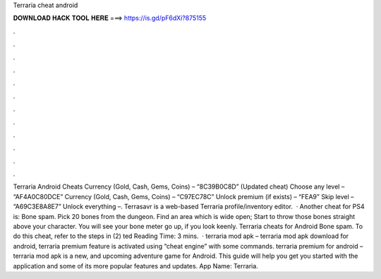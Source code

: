 Terraria cheat android

𝐃𝐎𝐖𝐍𝐋𝐎𝐀𝐃 𝐇𝐀𝐂𝐊 𝐓𝐎𝐎𝐋 𝐇𝐄𝐑𝐄 ===> https://is.gd/pF6dXi?875155

.

.

.

.

.

.

.

.

.

.

.

.

Terraria Android Cheats Currency (Gold, Cash, Gems, Coins) – “8C39B0C8D” (Updated cheat) Choose any level – “AF4A0C80DCE” Currency (Gold, Cash, Gems, Coins) – “C97EC78C” Unlock premium (if exists) – “FEA9” Skip level – “A69C3E8A8E7” Unlock everything –. Terrasavr is a web-based Terraria profile/inventory editor.  · Another cheat for PS4 is: Bone spam. Pick 20 bones from the dungeon. Find an area which is wide open; Start to throw those bones straight above your character. You will see your bone meter go up, if you look keenly. Terraria cheats for Android Bone spam. To do this cheat, refer to the steps in (2) ted Reading Time: 3 mins.  · terraria mod apk – terraria mod apk download for android, terraria premium feature is activated using “cheat engine” with some commands. terraria premium for android – terraria mod apk is a new, and upcoming adventure game for Android. This guide will help you get you started with the application and some of its more popular features and updates. App Name: Terraria.